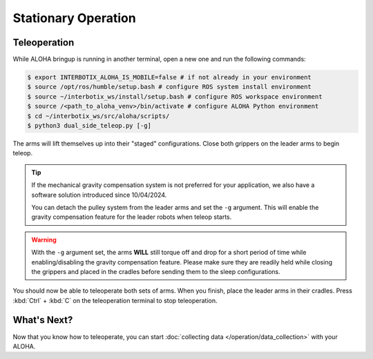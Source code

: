====================
Stationary Operation
====================

Teleoperation
=============

While ALOHA bringup is running in another terminal, open a new one and run the following commands:

.. code-block:: bash

  $ export INTERBOTIX_ALOHA_IS_MOBILE=false # if not already in your environment
  $ source /opt/ros/humble/setup.bash # configure ROS system install environment
  $ source ~/interbotix_ws/install/setup.bash # configure ROS workspace environment
  $ source /<path_to_aloha_venv>/bin/activate # configure ALOHA Python environment
  $ cd ~/interbotix_ws/src/aloha/scripts/
  $ python3 dual_side_teleop.py [-g]

The arms will lift themselves up into their "staged" configurations.
Close both grippers on the leader arms to begin teleop.

.. tip::

  If the mechanical gravity compensation system is not preferred for your application, we also have a software solution introduced since 10/04/2024.

  You can detach the pulley system from the leader arms and set the ``-g`` argument.
  This will enable the gravity compensation feature for the leader robots when teleop starts.

.. warning::

  With the ``-g`` argument set, the arms **WILL** still torque off and drop for a short period of time while enabling/disabling the gravity compensation feature.
  Please make sure they are readily held while closing the grippers and placed in the cradles before sending them to the sleep configurations.

You should now be able to teleoperate both sets of arms.
When you finish, place the leader arms in their cradles.
Press :kbd:`Ctrl` + :kbd:`C` on the teleoperation terminal to stop teleoperation.

What's Next?
============

Now that you know how to teleoperate, you can start :doc:`collecting data </operation/data_collection>` with your ALOHA.
